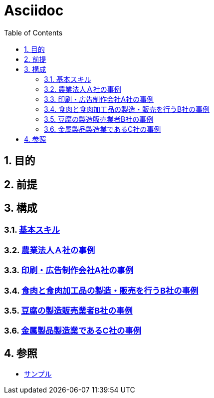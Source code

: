 :toc: left
:toclevels: 5
:sectnums:

= Asciidoc

== 目的

== 前提

== 構成

=== link:/docs/logicalthink.html[基本スキル^]

=== link:/docs/case/r04_case_1.html[農業法人Ａ社の事例^]

=== link:/docs/case/r03_case_1.html[印刷・広告制作会社A社の事例^]

=== link:/docs/case/r04_case_2.html[食肉と食肉加工品の製造・販売を行うB社の事例^]

=== link:/docs/case/r03_case_2.html[豆腐の製造販売業者B社の事例^]

=== link:/docs/case/r04_case_3.html[金属製品製造業であるC社の事例^]


== 参照

* link:/docs/sample.html[サンプル^]
